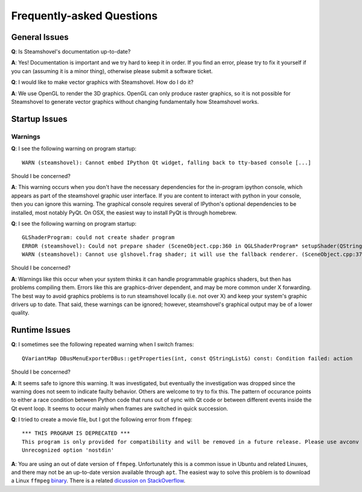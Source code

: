 Frequently-asked Questions
==========================

General Issues
--------------

**Q**: Is Steamshovel's documentation up-to-date?

**A**: Yes! Documentation is important and we try hard to keep it in order.
If you find an error, please try to fix it yourself if you can (assuming it
is a minor thing), otherwise please submit a software ticket.

**Q**: I would like to make vector graphics with Steamshovel. How do I do it?

**A**: We use OpenGL to render the 3D graphics. OpenGL can only produce
raster graphics, so it is not possible for Steamshovel to generate vector
graphics without changing fundamentally how Steamshovel works.

Startup Issues
--------------

Warnings
^^^^^^^^

**Q**: I see the following warning on program startup::

    WARN (steamshovel): Cannot embed IPython Qt widget, falling back to tty-based console [...]

Should I be concerned?

**A**: This warning occurs when you don't have the necessary dependencies for the in-program
ipython console, which appears as part of the steamshovel graphic user interface.  If you are
content to interact with python in your console, then you can ignore this warning.  The graphical
console requires several of IPython's optional dependencies to be installed, most notably PyQt.
On OSX, the easiest way to install PyQt is through homebrew.


**Q**: I see the following warning on program startup::

    GLShaderProgram: could not create shader program
    ERROR (steamshovel): Could not prepare shader (SceneObject.cpp:360 in QGLShaderProgram* setupShader(QString, QString))
    WARN (steamshovel): Cannot use glshovel.frag shader; it will use the fallback renderer. (SceneObject.cpp:374 in static void ShaderManager::setupSphereShader(QString, bool&))

Should I be concerned?

**A**: Warnings like this occur when your system thinks it can handle programmable graphics shaders, but then has
problems compiling them.  Errors like this are graphics-driver dependent, and may be more common under X forwarding.
The best way to avoid graphics problems is to run steamshovel locally (i.e. not over X) and keep your system's graphic
drivers up to date.  That said, these warnings can be ignored; however, steamshovel's graphical output may be of a
lower quality.

Runtime Issues
--------------

**Q**: I sometimes see the following repeated warning when I switch frames::

	QVariantMap DBusMenuExporterDBus::getProperties(int, const QStringList&) const: Condition failed: action

Should I be concerned?

**A**: It seems safe to ignore this warning.  It was investigated, but eventually the investigation
was dropped since the warning does not seem to indicate faulty behavior.  Others are welcome to try to
fix this.  The pattern of occurance points to either a race condition between Python code that runs
out of sync with Qt code or between different events inside the Qt event loop.  It seems to occur
mainly when frames are switched in quick succession.

**Q**: I tried to create a movie file, but I got the following error from ``ffmpeg``::

    *** THIS PROGRAM IS DEPRECATED ***
    This program is only provided for compatibility and will be removed in a future release. Please use avconv instead.
    Unrecognized option 'nostdin'

**A**: You are using an out of date version of ``ffmpeg``.  Unfortunately this is a common issue in Ubuntu
and related Linuxes, and there may not be an up-to-date version available through ``apt``.  The easiest way
to solve this problem is to download a Linux ``ffmpeg`` `binary <https://ffmpeg.org/download.html#LinuxBuilds>`_.
There is a related 
`dicussion on StackOverflow <http://stackoverflow.com/questions/9477115/who-can-tell-me-the-difference-and-relation-between-ffmpeg-libav-and-avconv>`_.
